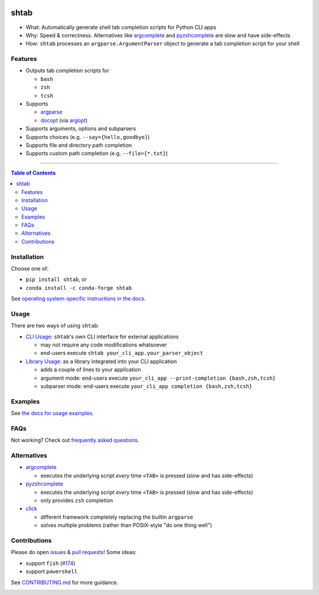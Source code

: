 |Logo|

shtab
=====

|PyPI-Downloads| |Tests| |Coverage| |PyPI| |Conda|

- What: Automatically generate shell tab completion scripts for Python CLI apps
- Why: Speed & correctness. Alternatives like
  `argcomplete <https://pypi.org/project/argcomplete>`_ and
  `pyzshcomplete <https://pypi.org/project/pyzshcomplete>`_ are slow and have
  side-effects
- How: ``shtab`` processes an ``argparse.ArgumentParser`` object to generate a
  tab completion script for your shell

Features
--------

- Outputs tab completion scripts for

  - ``bash``
  - ``zsh``
  - ``tcsh``

- Supports

  - `argparse <https://docs.python.org/library/argparse>`_
  - `docopt <https://pypi.org/project/docopt>`_ (via `argopt <https://pypi.org/project/argopt>`_)

- Supports arguments, options and subparsers
- Supports choices (e.g. ``--say={hello,goodbye}``)
- Supports file and directory path completion
- Supports custom path completion (e.g. ``--file={*.txt}``)

------------------------------------------

.. contents:: Table of Contents
   :backlinks: top

Installation
------------

Choose one of:

- ``pip install shtab``, or
- ``conda install -c conda-forge shtab``

See `operating system-specific instructions in the docs <https://docs.iterative.ai/shtab/#installation>`_.

Usage
-----

There are two ways of using ``shtab``:

- `CLI Usage <https://docs.iterative.ai/shtab/use/#cli-usage>`_: ``shtab``'s own CLI interface for external applications

  - may not require any code modifications whatsoever
  - end-users execute ``shtab your_cli_app.your_parser_object``

- `Library Usage <https://docs.iterative.ai/shtab/use/#library-usage>`_: as a library integrated into your CLI application

  - adds a couple of lines to your application
  - argument mode: end-users execute ``your_cli_app --print-completion {bash,zsh,tcsh}``
  - subparser mode: end-users execute ``your_cli_app completion {bash,zsh,tcsh}``

Examples
--------

See `the docs for usage examples <https://docs.iterative.ai/shtab/use/#main.py>`_.

FAQs
----

Not working? Check out `frequently asked questions <https://docs.iterative.ai/shtab/#faqs>`_.

Alternatives
------------

- `argcomplete <https://pypi.org/project/argcomplete>`_

  - executes the underlying script *every* time ``<TAB>`` is pressed (slow and
    has side-effects)

- `pyzshcomplete <https://pypi.org/project/pyzshcomplete>`_

  - executes the underlying script *every* time ``<TAB>`` is pressed (slow and
    has side-effects)
  - only provides ``zsh`` completion

- `click <https://pypi.org/project/click>`_

  - different framework completely replacing the builtin ``argparse``
  - solves multiple problems (rather than POSIX-style "do one thing well")

Contributions
-------------

Please do open `issues <https://github.com/iterative/shtab/issues>`_ & `pull requests <https://github.com/iterative/shtab/pulls>`_! Some ideas:

- support ``fish`` (`#174 <https://github.com/iterative/shtab/pull/174>`_)
- support ``powershell``

See
`CONTRIBUTING.md <https://github.com/iterative/shtab/tree/main/CONTRIBUTING.md>`_
for more guidance.

|Hits|

.. |Logo| image:: https://github.com/iterative/shtab/raw/main/meta/logo.png
.. |Tests| image:: https://img.shields.io/github/actions/workflow/status/iterative/shtab/test.yml?logo=github&label=tests
   :target: https://github.com/iterative/shtab/actions
   :alt: Tests
.. |Coverage| image:: https://codecov.io/gh/iterative/shtab/branch/main/graph/badge.svg
   :target: https://codecov.io/gh/iterative/shtab
   :alt: Coverage
.. |Conda| image:: https://img.shields.io/conda/v/conda-forge/shtab.svg?label=conda&logo=conda-forge
   :target: https://anaconda.org/conda-forge/shtab
   :alt: conda-forge
.. |PyPI| image:: https://img.shields.io/pypi/v/shtab.svg?label=pip&logo=PyPI&logoColor=white
   :target: https://pypi.org/project/shtab
   :alt: PyPI
.. |PyPI-Downloads| image:: https://img.shields.io/pypi/dm/shtab.svg?label=pypi%20downloads&logo=PyPI&logoColor=white
   :target: https://pepy.tech/project/shtab
   :alt: Downloads
.. |Hits| image:: https://cgi.cdcl.ml/hits?q=shtab&style=social&r=https://github.com/iterative/shtab&a=hidden
   :target: https://cgi.cdcl.ml/hits?q=shtab&a=plot&r=https://github.com/iterative/shtab&style=social
   :alt: Hits
